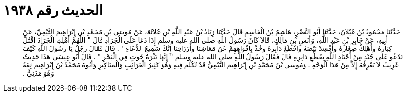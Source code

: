 
= الحديث رقم ١٩٣٨

[quote.hadith]
حَدَّثَنَا مَحْمُودُ بْنُ غَيْلاَنَ، حَدَّثَنَا أَبُو النَّضْرِ، هَاشِمُ بْنُ الْقَاسِمِ قَالَ حَدَّثَنَا زِيَادُ بْنُ عَبْدِ اللَّهِ بْنِ عُلاَثَةَ، عَنْ مُوسَى بْنِ مُحَمَّدِ بْنِ إِبْرَاهِيمَ التَّيْمِيِّ، عَنْ أَبِيهِ، عَنْ جَابِرِ بْنِ عَبْدِ اللَّهِ، وَأَنَسِ بْنِ مَالِكٍ، قَالاَ كَانَ رَسُولُ اللَّهِ صلى الله عليه وسلم إِذَا دَعَا عَلَى الْجَرَادِ قَالَ ‏"‏ اللَّهُمَّ أَهْلِكِ الْجَرَادَ اقْتُلْ كِبَارَهُ وَأَهْلِكْ صِغَارَهُ وَأَفْسِدْ بَيْضَهُ وَاقْطَعْ دَابِرَهُ وَخُذْ بِأَفْوَاهِهِمْ عَنْ مَعَاشِنَا وَأَرْزَاقِنَا إِنَّكَ سَمِيعُ الدُّعَاءِ ‏"‏ ‏.‏ قَالَ فَقَالَ رَجُلٌ يَا رَسُولَ اللَّهِ كَيْفَ تَدْعُو عَلَى جُنْدٍ مِنْ أَجْنَادِ اللَّهِ بِقَطْعِ دَابِرِهِ قَالَ فَقَالَ رَسُولُ اللَّهِ صلى الله عليه وسلم ‏"‏ إِنَّهَا نَثْرَةُ حُوتٍ فِي الْبَحْرِ ‏"‏ ‏.‏ قَالَ أَبُو عِيسَى هَذَا حَدِيثٌ غَرِيبٌ لاَ نَعْرِفُهُ إِلاَّ مِنْ هَذَا الْوَجْهِ ‏.‏ وَمُوسَى بْنُ مُحَمَّدِ بْنِ إِبْرَاهِيمَ التَّيْمِيُّ قَدْ تُكُلِّمَ فِيهِ وَهُوَ كَثِيرُ الْغَرَائِبِ وَالْمَنَاكِيرِ وَأَبُوهُ مُحَمَّدُ بْنُ إِبْرَاهِيمَ ثِقَةٌ وَهُوَ مَدَنِيٌّ ‏.‏